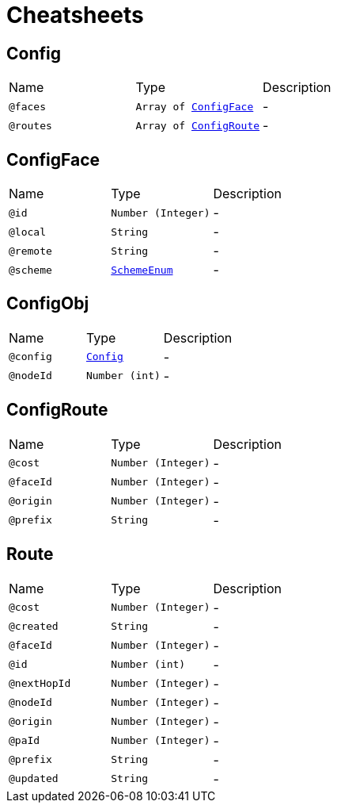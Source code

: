 = Cheatsheets

[[Config]]
== Config


[cols=">25%,25%,50%"]
[frame="topbot"]
|===
^|Name | Type ^| Description
|[[faces]]`@faces`|`Array of link:dataobjects.html#ConfigFace[ConfigFace]`|-
|[[routes]]`@routes`|`Array of link:dataobjects.html#ConfigRoute[ConfigRoute]`|-
|===

[[ConfigFace]]
== ConfigFace


[cols=">25%,25%,50%"]
[frame="topbot"]
|===
^|Name | Type ^| Description
|[[id]]`@id`|`Number (Integer)`|-
|[[local]]`@local`|`String`|-
|[[remote]]`@remote`|`String`|-
|[[scheme]]`@scheme`|`link:enums.html#SchemeEnum[SchemeEnum]`|-
|===

[[ConfigObj]]
== ConfigObj


[cols=">25%,25%,50%"]
[frame="topbot"]
|===
^|Name | Type ^| Description
|[[config]]`@config`|`link:dataobjects.html#Config[Config]`|-
|[[nodeId]]`@nodeId`|`Number (int)`|-
|===

[[ConfigRoute]]
== ConfigRoute


[cols=">25%,25%,50%"]
[frame="topbot"]
|===
^|Name | Type ^| Description
|[[cost]]`@cost`|`Number (Integer)`|-
|[[faceId]]`@faceId`|`Number (Integer)`|-
|[[origin]]`@origin`|`Number (Integer)`|-
|[[prefix]]`@prefix`|`String`|-
|===

[[Route]]
== Route


[cols=">25%,25%,50%"]
[frame="topbot"]
|===
^|Name | Type ^| Description
|[[cost]]`@cost`|`Number (Integer)`|-
|[[created]]`@created`|`String`|-
|[[faceId]]`@faceId`|`Number (Integer)`|-
|[[id]]`@id`|`Number (int)`|-
|[[nextHopId]]`@nextHopId`|`Number (Integer)`|-
|[[nodeId]]`@nodeId`|`Number (Integer)`|-
|[[origin]]`@origin`|`Number (Integer)`|-
|[[paId]]`@paId`|`Number (Integer)`|-
|[[prefix]]`@prefix`|`String`|-
|[[updated]]`@updated`|`String`|-
|===

